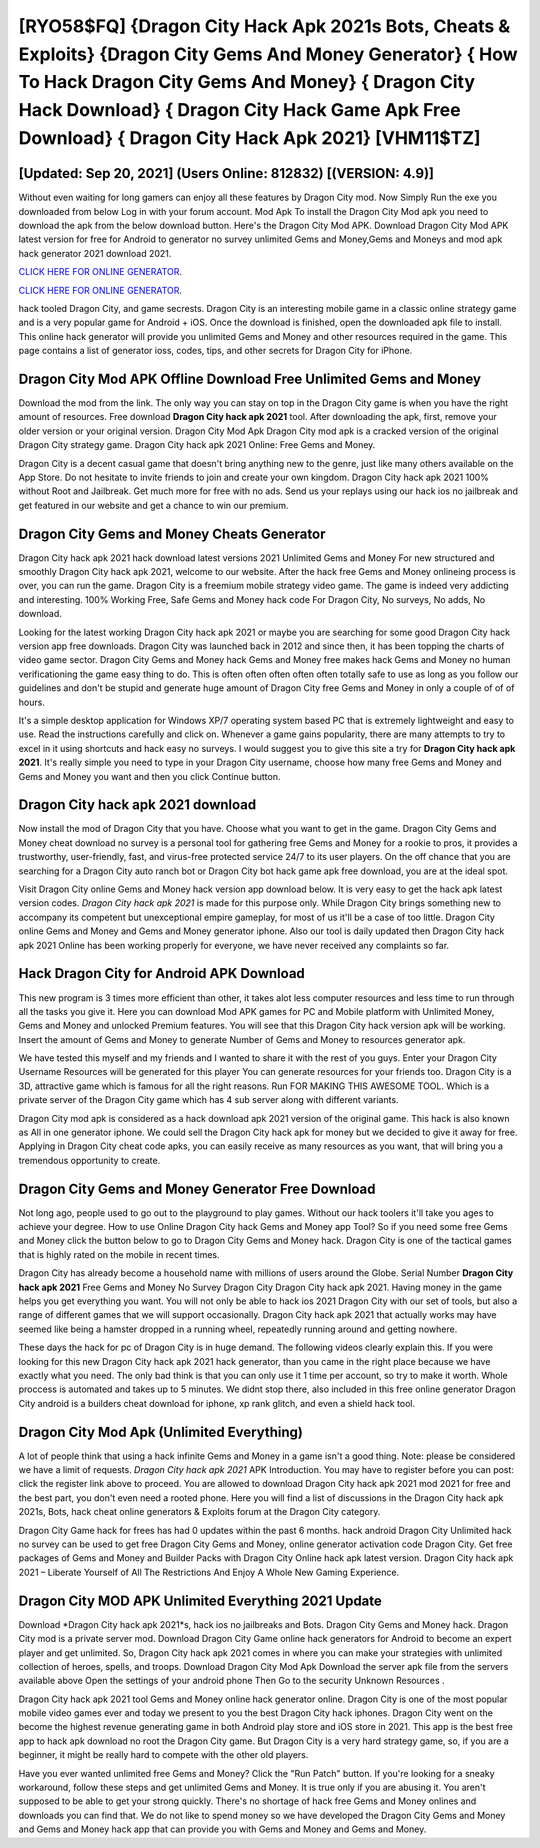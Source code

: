 [RYO58$FQ]   {Dragon City Hack Apk 2021s Bots, Cheats & Exploits}  {Dragon City Gems And Money Generator}  { How To Hack Dragon City Gems And Money}  { Dragon City Hack Download}  { Dragon City Hack Game Apk Free Download}  { Dragon City Hack Apk 2021} [VHM11$TZ]
=========

[Updated: Sep 20, 2021] (Users Online: 812832) [(VERSION: 4.9)]
---------

Without even waiting for long gamers can enjoy all these features by Dragon City mod.  Now Simply Run the exe you downloaded from below Log in with your forum account. Mod Apk To install the Dragon City Mod apk you need to download the apk from the below download button.  Here's the Dragon City Mod APK.  Download Dragon City Mod APK latest version for free for Android to generator no survey unlimited Gems and Money,Gems and Moneys and  mod apk hack generator 2021 download 2021.

`CLICK HERE FOR ONLINE GENERATOR`_.

.. _CLICK HERE FOR ONLINE GENERATOR: http://clouddld.xyz/8f0cded

`CLICK HERE FOR ONLINE GENERATOR`_.

.. _CLICK HERE FOR ONLINE GENERATOR: http://clouddld.xyz/8f0cded

hack tooled Dragon City, and game secrests.  Dragon City is an interesting mobile game in a classic online strategy game and is a very popular game for Android + iOS.  Once the download is finished, open the downloaded apk file to install.  This online hack generator will provide you unlimited Gems and Money and other resources required in the game.  This page contains a list of generator ioss, codes, tips, and other secrets for Dragon City for iPhone.

Dragon City Mod APK Offline Download Free Unlimited Gems and Money
---------

Download the mod from the link.  The only way you can stay on top in the Dragon City game is when you have the right amount of resources.  Free download **Dragon City hack apk 2021** tool.  After downloading the apk, first, remove your older version or your original version.  Dragon City Mod Apk Dragon City mod apk is a cracked version of the original Dragon City strategy game.  Dragon City hack apk 2021 Online: Free Gems and Money.

Dragon City is a decent casual game that doesn't bring anything new to the genre, just like many others available on the App Store.  Do not hesitate to invite friends to join and create your own kingdom. Dragon City hack apk 2021 100% without Root and Jailbreak. Get much more for free with no ads.  Send us your replays using our hack ios no jailbreak and get featured in our website and get a chance to win our premium.


Dragon City Gems and Money Cheats Generator
---------

Dragon City hack apk 2021 hack download latest versions 2021 Unlimited Gems and Money For new structured and smoothly Dragon City hack apk 2021, welcome to our website.  After the hack free Gems and Money onlineing process is over, you can run the game. Dragon City is a freemium mobile strategy video game.  The game is indeed very addicting and interesting.  100% Working Free, Safe Gems and Money hack code For Dragon City, No surveys, No adds, No download.

Looking for the latest working Dragon City hack apk 2021 or maybe you are searching for some good Dragon City hack version app free downloads.  Dragon City was launched back in 2012 and since then, it has been topping the charts of video game sector.  Dragon City Gems and Money hack Gems and Money free makes hack Gems and Money no human verificationing the game easy thing to do.  This is often often often often often totally safe to use as long as you follow our guidelines and don't be stupid and generate huge amount of Dragon City free Gems and Money in only a couple of of of hours.

It's a simple desktop application for Windows XP/7 operating system based PC that is extremely lightweight and easy to use.  Read the instructions carefully and click on. Whenever a game gains popularity, there are many attempts to try to excel in it using shortcuts and hack easy no surveys.  I would suggest you to give this site a try for **Dragon City hack apk 2021**.  It's really simple you need to type in your Dragon City username, choose how many free Gems and Money and Gems and Money you want and then you click Continue button.

Dragon City hack apk 2021 download
---------

Now install the mod of Dragon City that you have. Choose what you want to get in the game. Dragon City Gems and Money cheat download no survey is a personal tool for gathering free Gems and Money for a rookie to pros, it provides a trustworthy, user-friendly, fast, and virus-free protected service 24/7 to its user players.  On the off chance that you are searching for a Dragon City auto ranch bot or Dragon City bot hack game apk free download, you are at the ideal spot.

Visit Dragon City online Gems and Money hack version app download below.  It is very easy to get the hack apk latest version codes.  *Dragon City hack apk 2021* is made for this purpose only.  While Dragon City brings something new to accompany its competent but unexceptional empire gameplay, for most of us it'll be a case of too little. Dragon City online Gems and Money and Gems and Money generator iphone.  Also our tool is daily updated then Dragon City hack apk 2021 Online has been working properly for everyone, we have never received any complaints so far.

Hack Dragon City for Android APK Download
---------

This new program is 3 times more efficient than other, it takes alot less computer resources and less time to run through all the tasks you give it. Here you can download Mod APK games for PC and Mobile platform with Unlimited Money, Gems and Money and unlocked Premium features.  You will see that this Dragon City hack version apk will be working. Insert the amount of Gems and Money to generate Number of Gems and Money to resources generator apk.

We have tested this myself and my friends and I wanted to share it with the rest of you guys.  Enter your Dragon City Username Resources will be generated for this player You can generate resources for your friends too.  Dragon City is a 3D, attractive game which is famous for all the right reasons.  Run FOR MAKING THIS AWESOME TOOL.  Which is a private server of the Dragon City game which has 4 sub server along with different variants.

Dragon City mod apk is considered as a hack download apk 2021 version of the original game.  This hack is also known as All in one generator iphone.  We could sell the Dragon City hack apk for money but we decided to give it away for free.  Applying in Dragon City cheat code apks, you can easily receive as many resources as you want, that will bring you a tremendous opportunity to create.

Dragon City Gems and Money Generator Free Download
---------

Not long ago, people used to go out to the playground to play games.  Without our hack toolers it'll take you ages to achieve your degree.  How to use Online Dragon City hack Gems and Money app Tool? So if you need some free Gems and Money click the button below to go to Dragon City Gems and Money hack.  Dragon City is one of the tactical games that is highly rated on the mobile in recent times.

Dragon City has already become a household name with millions of users around the Globe.  Serial Number **Dragon City hack apk 2021** Free Gems and Money No Survey Dragon City Dragon City hack apk 2021.  Having money in the game helps you get everything you want.  You will not only be able to hack ios 2021 Dragon City with our set of tools, but also a range of different games that we will support occasionally. Dragon City hack apk 2021 that actually works may have seemed like being a hamster dropped in a running wheel, repeatedly running around and getting nowhere.

These days the hack for pc of Dragon City is in huge demand.  The following videos clearly explain this. If you were looking for this new Dragon City hack apk 2021 hack generator, than you came in the right place because we have exactly what you need.  The only bad think is that you can only use it 1 time per account, so try to make it worth. Whole proccess is automated and takes up to 5 minutes. We didnt stop there, also included in this free online generator Dragon City android is a builders cheat download for iphone, xp rank glitch, and even a shield hack tool.

Dragon City Mod Apk (Unlimited Everything)
---------

A lot of people think that using a hack infinite Gems and Money in a game isn't a good thing.  Note: please be considered we have a limit of requests. *Dragon City hack apk 2021* APK Introduction.  You may have to register before you can post: click the register link above to proceed.  You are allowed to download Dragon City hack apk 2021 mod 2021 for free and the best part, you don't even need a rooted phone.  Here you will find a list of discussions in the Dragon City hack apk 2021s, Bots, hack cheat online generators & Exploits forum at the Dragon City category.

Dragon City Game hack for frees has had 0 updates within the past 6 months. hack android Dragon City Unlimited hack no survey can be used to get free Dragon City Gems and Money, online generator activation code Dragon City. Get free packages of Gems and Money and Builder Packs with Dragon City Online hack apk latest version. Dragon City hack apk 2021 – Liberate Yourself of All The Restrictions And Enjoy A Whole New Gaming Experience.

Dragon City MOD APK Unlimited Everything 2021 Update
---------

Download *Dragon City hack apk 2021*s, hack ios no jailbreaks and Bots.  Dragon City Gems and Money hack.  Dragon City mod is a private server mod. Download Dragon City Game online hack generators for Android to become an expert player and get unlimited.  So, Dragon City hack apk 2021 comes in where you can make your strategies with unlimited collection of heroes, spells, and troops.  Download Dragon City Mod Apk Download the server apk file from the servers available above Open the settings of your android phone Then Go to the security Unknown Resources .

Dragon City hack apk 2021 tool Gems and Money online hack generator online. Dragon City is one of the most popular mobile video games ever and today we present to you the best Dragon City hack iphones.  Dragon City went on the become the highest revenue generating game in both Android play store and iOS store in 2021. This app is the best free app to hack apk download no root the Dragon City game.  But Dragon City is a very hard strategy game, so, if you are a beginner, it might be really hard to compete with the other old players.

Have you ever wanted unlimited free Gems and Money?  Click the "Run Patch" button.  If you're looking for a sneaky workaround, follow these steps and get unlimited Gems and Money.  It is true only if you are abusing it.  You aren't supposed to be able to get your strong quickly.  There's no shortage of hack free Gems and Money onlines and downloads you can find that. We do not like to spend money so we have developed the Dragon City Gems and Money and Gems and Money hack app that can provide you with Gems and Money and Gems and Money.